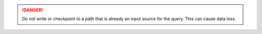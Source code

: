 .. DANGER::

    Do not write or checkpoint to a path that is already an input source for the query. This can cause data loss.
